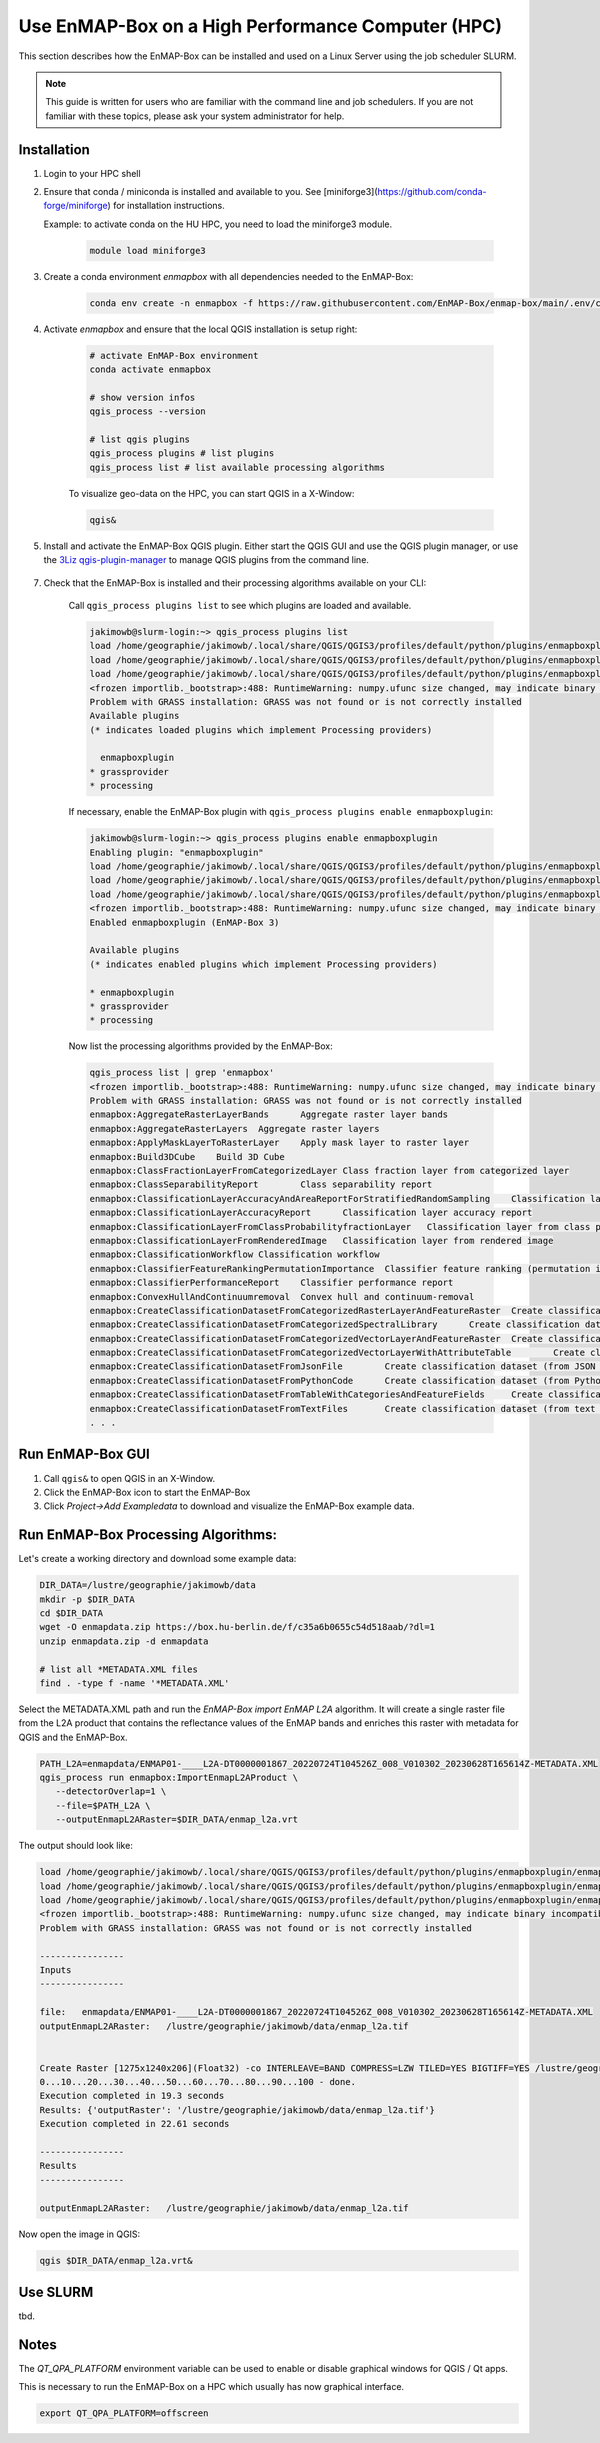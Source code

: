 Use EnMAP-Box on a High Performance Computer (HPC)
==================================================

.. _run_on_hpc:


This section describes how the EnMAP-Box can be installed and used on a Linux Server using the job scheduler SLURM.

.. note::

    This guide is written for users who are familiar with the command line and job schedulers. If you are not familiar with these topics, please ask your system administrator for help.

Installation
------------

1. Login to your HPC shell

2. Ensure that conda / miniconda is installed and available to you.
   See [miniforge3](https://github.com/conda-forge/miniforge) for installation instructions.

   Example: to activate conda on the HU HPC, you need to load the miniforge3 module.

    .. code-block:: bash

        module load miniforge3


3. Create a conda environment *enmapbox* with all dependencies needed to the EnMAP-Box:

    .. code-block:: bash

        conda env create -n enmapbox -f https://raw.githubusercontent.com/EnMAP-Box/enmap-box/main/.env/conda/enmapbox_full_latest.yml

4. Activate *enmapbox* and ensure that the local QGIS installation is setup right:

    .. code-block:: bash

        # activate EnMAP-Box environment
        conda activate enmapbox

        # show version infos
        qgis_process --version

        # list qgis plugins
        qgis_process plugins # list plugins
        qgis_process list # list available processing algorithms


    To visualize geo-data on the HPC, you can start QGIS in a X-Window:

    .. code-block:: bash

        qgis&


5. Install and activate the EnMAP-Box QGIS plugin. Either start the QGIS GUI and use the QGIS plugin manager, or use
   the `3Liz qgis-plugin-manager <https://github.com/3liz/qgis-plugin-manager>`_ to manage QGIS plugins from the command line.


    .. tabs::

        .. tab:: QGIS GUI

            1. Call ``qgis&`` to ppen QGIS in an X-Window
            2. Go to Plugins -> Manage and Install Plugins
            3. Search for 'EnMAP-Box'
            4. Click on 'Install Plugin'

            .. figure:: ../../img/hpc/qgis_plugin_manager.png
               :align: center


        .. tab:: Command Line (Bash)

            To install QGIS plugins from CLI only, we fist install the https://github.com/3liz/qgis-plugin-manager

            .. code-block:: bash



                # define the path where your plugins are stored
                export QGIS_PLUGINPATH=~/.local/share/QGIS/QGIS3/profiles/default/python/plugins
                mkdir $QGIS_PLUGINPATH

                # install the 3Liz qgis-plugin-manager
                conda install qgis-plugin-manager
                qgis-plugin-manager init
                qgis-plugin-manager update

                # install the EnMAP-Box
                qgis-plugin-manger install 'EnMAP-Box 3'



7. Check that the EnMAP-Box is installed and their processing algorithms available on your CLI:

    Call ``qgis_process plugins list`` to see which plugins are loaded and available.

    .. code-block:: bash

        jakimowb@slurm-login:~> qgis_process plugins list
        load /home/geographie/jakimowb/.local/share/QGIS/QGIS3/profiles/default/python/plugins/enmapboxplugin/enmapbox/enmapboxresources_rc.py
        load /home/geographie/jakimowb/.local/share/QGIS/QGIS3/profiles/default/python/plugins/enmapboxplugin/enmapbox/coreapps/enmapboxapplications/ressources_rc.py
        load /home/geographie/jakimowb/.local/share/QGIS/QGIS3/profiles/default/python/plugins/enmapboxplugin/enmapbox/qgispluginsupport/qps/qpsresources_rc.py
        <frozen importlib._bootstrap>:488: RuntimeWarning: numpy.ufunc size changed, may indicate binary incompatibility. Expected 216 from C header, got 232 from PyObject
        Problem with GRASS installation: GRASS was not found or is not correctly installed
        Available plugins
        (* indicates loaded plugins which implement Processing providers)

          enmapboxplugin
        * grassprovider
        * processing


    If necessary, enable the EnMAP-Box plugin with ``qgis_process plugins enable enmapboxplugin``:

    .. code-block:: bash

        jakimowb@slurm-login:~> qgis_process plugins enable enmapboxplugin
        Enabling plugin: "enmapboxplugin"
        load /home/geographie/jakimowb/.local/share/QGIS/QGIS3/profiles/default/python/plugins/enmapboxplugin/enmapbox/enmapboxresources_rc.py
        load /home/geographie/jakimowb/.local/share/QGIS/QGIS3/profiles/default/python/plugins/enmapboxplugin/enmapbox/coreapps/enmapboxapplications/ressources_rc.py
        load /home/geographie/jakimowb/.local/share/QGIS/QGIS3/profiles/default/python/plugins/enmapboxplugin/enmapbox/qgispluginsupport/qps/qpsresources_rc.py
        <frozen importlib._bootstrap>:488: RuntimeWarning: numpy.ufunc size changed, may indicate binary incompatibility. Expected 216 from C header, got 232 from PyObject
        Enabled enmapboxplugin (EnMAP-Box 3)

        Available plugins
        (* indicates enabled plugins which implement Processing providers)

        * enmapboxplugin
        * grassprovider
        * processing



    Now list the processing algorithms provided by the EnMAP-Box:

    .. code-block:: bash

        qgis_process list | grep 'enmapbox'
        <frozen importlib._bootstrap>:488: RuntimeWarning: numpy.ufunc size changed, may indicate binary incompatibility. Expected 216 from C header, got 232 from PyObject
        Problem with GRASS installation: GRASS was not found or is not correctly installed
        enmapbox:AggregateRasterLayerBands      Aggregate raster layer bands
        enmapbox:AggregateRasterLayers  Aggregate raster layers
        enmapbox:ApplyMaskLayerToRasterLayer    Apply mask layer to raster layer
        enmapbox:Build3DCube    Build 3D Cube
        enmapbox:ClassFractionLayerFromCategorizedLayer Class fraction layer from categorized layer
        enmapbox:ClassSeparabilityReport        Class separability report
        enmapbox:ClassificationLayerAccuracyAndAreaReportForStratifiedRandomSampling    Classification layer accuracy and area report (for stratified random sampling)
        enmapbox:ClassificationLayerAccuracyReport      Classification layer accuracy report
        enmapbox:ClassificationLayerFromClassProbabilityfractionLayer   Classification layer from class probability/fraction layer
        enmapbox:ClassificationLayerFromRenderedImage   Classification layer from rendered image
        enmapbox:ClassificationWorkflow Classification workflow
        enmapbox:ClassifierFeatureRankingPermutationImportance  Classifier feature ranking (permutation importance)
        enmapbox:ClassifierPerformanceReport    Classifier performance report
        enmapbox:ConvexHullAndContinuumremoval  Convex hull and continuum-removal
        enmapbox:CreateClassificationDatasetFromCategorizedRasterLayerAndFeatureRaster  Create classification dataset (from categorized raster layer and feature raster)
        enmapbox:CreateClassificationDatasetFromCategorizedSpectralLibrary      Create classification dataset (from categorized spectral library)
        enmapbox:CreateClassificationDatasetFromCategorizedVectorLayerAndFeatureRaster  Create classification dataset (from categorized vector layer and feature raster)
        enmapbox:CreateClassificationDatasetFromCategorizedVectorLayerWithAttributeTable        Create classification dataset (from categorized vector layer with attribute table)
        enmapbox:CreateClassificationDatasetFromJsonFile        Create classification dataset (from JSON file)
        enmapbox:CreateClassificationDatasetFromPythonCode      Create classification dataset (from Python code)
        enmapbox:CreateClassificationDatasetFromTableWithCategoriesAndFeatureFields     Create classification dataset (from table with categories and feature fields)
        enmapbox:CreateClassificationDatasetFromTextFiles       Create classification dataset (from text files)
        . . .


Run EnMAP-Box GUI
-----------------

1. Call ``qgis&`` to open QGIS in an X-Window.
2. Click the EnMAP-Box icon |enmapbox| to start the EnMAP-Box
3. Click *Project->Add Exampledata* to download and visualize the EnMAP-Box example data.


.. figure:: ../../img/hpc/hpc_qgis_with_enmapbox.png


Run EnMAP-Box Processing Algorithms:
------------------------------------

Let's create a working directory and download some example data:

.. code-block:: bash


    DIR_DATA=/lustre/geographie/jakimowb/data
    mkdir -p $DIR_DATA
    cd $DIR_DATA
    wget -O enmapdata.zip https://box.hu-berlin.de/f/c35a6b0655c54d518aab/?dl=1
    unzip enmapdata.zip -d enmapdata

    # list all *METADATA.XML files
    find . -type f -name '*METADATA.XML'


Select the METADATA.XML path and run the *EnMAP-Box import EnMAP L2A* algorithm. It will create a single raster file from the L2A product that
contains the reflectance values of the EnMAP bands and enriches this raster with metadata for QGIS and the EnMAP-Box.

.. code-block:: bash

   PATH_L2A=enmapdata/ENMAP01-____L2A-DT0000001867_20220724T104526Z_008_V010302_20230628T165614Z-METADATA.XML
   qgis_process run enmapbox:ImportEnmapL2AProduct \
      --detectorOverlap=1 \
      --file=$PATH_L2A \
      --outputEnmapL2ARaster=$DIR_DATA/enmap_l2a.vrt

The output should look like:

.. code-block:: bash

   load /home/geographie/jakimowb/.local/share/QGIS/QGIS3/profiles/default/python/plugins/enmapboxplugin/enmapbox/enmapboxresources_rc.py
   load /home/geographie/jakimowb/.local/share/QGIS/QGIS3/profiles/default/python/plugins/enmapboxplugin/enmapbox/coreapps/enmapboxapplications/ressources_rc.py
   load /home/geographie/jakimowb/.local/share/QGIS/QGIS3/profiles/default/python/plugins/enmapboxplugin/enmapbox/qgispluginsupport/qps/qpsresources_rc.py
   <frozen importlib._bootstrap>:488: RuntimeWarning: numpy.ufunc size changed, may indicate binary incompatibility. Expected 216 from C header, got 232 from PyObject
   Problem with GRASS installation: GRASS was not found or is not correctly installed

   ----------------
   Inputs
   ----------------

   file:   enmapdata/ENMAP01-____L2A-DT0000001867_20220724T104526Z_008_V010302_20230628T165614Z-METADATA.XML
   outputEnmapL2ARaster:   /lustre/geographie/jakimowb/data/enmap_l2a.tif


   Create Raster [1275x1240x206](Float32) -co INTERLEAVE=BAND COMPRESS=LZW TILED=YES BIGTIFF=YES /lustre/geographie/jakimowb/data/enmap_l2a.tif
   0...10...20...30...40...50...60...70...80...90...100 - done.
   Execution completed in 19.3 seconds
   Results: {'outputRaster': '/lustre/geographie/jakimowb/data/enmap_l2a.tif'}
   Execution completed in 22.61 seconds

   ----------------
   Results
   ----------------

   outputEnmapL2ARaster:   /lustre/geographie/jakimowb/data/enmap_l2a.tif


Now open the image in QGIS:

.. code-block:: bash

    qgis $DIR_DATA/enmap_l2a.vrt&

.. figure:: ../../img/hpc/hpc_qgis_enmap_l2a_import.png

Use SLURM
---------

tbd.

Notes
-----


The *QT_QPA_PLATFORM* environment variable can be used to enable or disable graphical windows for QGIS / Qt apps.

This is necessary to run the EnMAP-Box on a HPC which usually has now graphical interface.

.. code-block:: bash

    export QT_QPA_PLATFORM=offscreen




.. Substitutions definitions - AVOID EDITING PAST THIS LINE
   This will be automatically updated by the find_set_subst.py script.
   If you need to create a new substitution manually,
   please add it also to the substitutions.txt file in the
   source folder.

.. |enmapbox| image:: /img/icons/enmapbox.png
   :width: 28px
